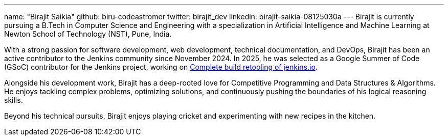 ---
name: "Birajit Saikia"
github: biru-codeastromer
twitter: birajit_dev
linkedin: birajit-saikia-08125030a
---
Birajit is currently pursuing a B.Tech in Computer Science and Engineering with a specialization in Artificial Intelligence and Machine Learning at Newton School of Technology (NST), Pune, India.

With a strong passion for software development, web development, technical documentation, and DevOps, Birajit has been an active contributor to the Jenkins community since November 2024.
In 2025, he was selected as a Google Summer of Code (GSoC) contributor for the Jenkins project, working on link:/projects/gsoc/2025/projects/complete-alternative-jenkins-io-build-retooling/[Complete build retooling of jenkins.io].

Alongside his development work, Birajit has a deep-rooted love for Competitive Programming and Data Structures & Algorithms. He enjoys tackling complex problems, optimizing solutions, and continuously pushing the boundaries of his logical reasoning skills.

Beyond his technical pursuits, Birajit enjoys playing cricket and experimenting with new recipes in the kitchen.
